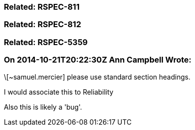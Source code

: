 === Related: RSPEC-811

=== Related: RSPEC-812

=== Related: RSPEC-5359

=== On 2014-10-21T20:22:30Z Ann Campbell Wrote:
\[~samuel.mercier] please use standard section headings. 

I would associate this to Reliability

Also this is likely a 'bug'.

